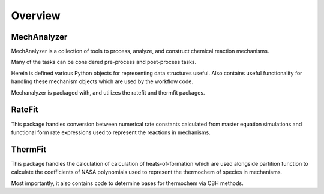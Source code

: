 
Overview
========

MechAnalyzer
------------

MechAnalyzer is a collection of tools to process, analyze, and construct chemical reaction
mechanisms.

Many of the tasks can be considered pre-process and post-process tasks.

Herein is defined various Python objects for representing data structures useful. Also contains
useful functionality for handling these mechanism objects which are used by the workflow code.

Mechanalyzer is packaged with, and utilizes the ratefit and thermfit packages.

RateFit
-------

This package handles conversion between numerical rate constants calculated from master
equation simulations and functional form rate expressions used to represent the reactions in
mechanisms.

ThermFit
--------

This package handles the calculation of calculation of heats-of-formation which are used
alongside partition function to calculate the coefficients of NASA polynomials used to
represent the thermochem of species in mechanisms.

Most importantly, it also contains code to determine bases for thermochem via CBH methods.

